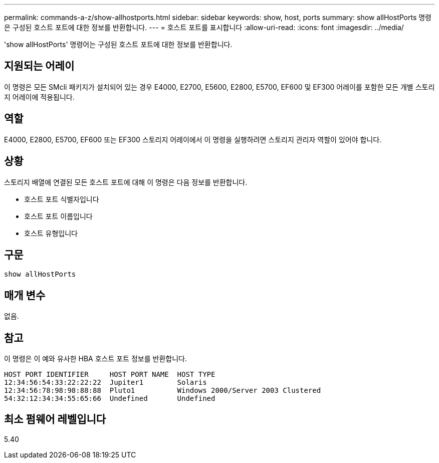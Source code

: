 ---
permalink: commands-a-z/show-allhostports.html 
sidebar: sidebar 
keywords: show, host, ports 
summary: show allHostPorts 명령은 구성된 호스트 포트에 대한 정보를 반환합니다. 
---
= 호스트 포트를 표시합니다
:allow-uri-read: 
:icons: font
:imagesdir: ../media/


[role="lead"]
'show allHostPorts' 명령어는 구성된 호스트 포트에 대한 정보를 반환합니다.



== 지원되는 어레이

이 명령은 모든 SMcli 패키지가 설치되어 있는 경우 E4000, E2700, E5600, E2800, E5700, EF600 및 EF300 어레이를 포함한 모든 개별 스토리지 어레이에 적용됩니다.



== 역할

E4000, E2800, E5700, EF600 또는 EF300 스토리지 어레이에서 이 명령을 실행하려면 스토리지 관리자 역할이 있어야 합니다.



== 상황

스토리지 배열에 연결된 모든 호스트 포트에 대해 이 명령은 다음 정보를 반환합니다.

* 호스트 포트 식별자입니다
* 호스트 포트 이름입니다
* 호스트 유형입니다




== 구문

[source, cli]
----
show allHostPorts
----


== 매개 변수

없음.



== 참고

이 명령은 이 예와 유사한 HBA 호스트 포트 정보를 반환합니다.

[listing]
----
HOST PORT IDENTIFIER     HOST PORT NAME  HOST TYPE
12:34:56:54:33:22:22:22  Jupiter1        Solaris
12:34:56:78:98:98:88:88  Pluto1          Windows 2000/Server 2003 Clustered
54:32:12:34:34:55:65:66  Undefined       Undefined
----


== 최소 펌웨어 레벨입니다

5.40
